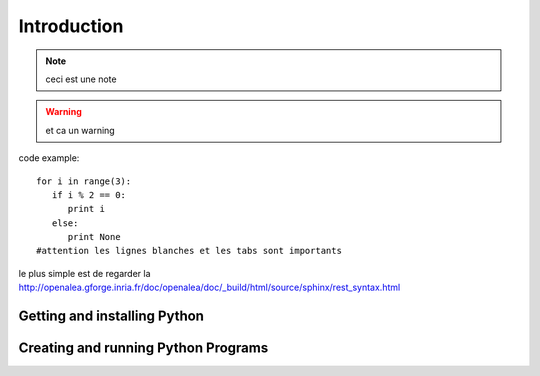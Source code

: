 .. _Introduction:

************
Introduction
************

.. todo:: a faire

.. note:: ceci est une note

.. seealso:: This is a **seealso** note
   
.. warning:: et ca un warning
   
code example: ::
   
   for i in range(3):
      if i % 2 == 0:
         print i
      else:
         print None
   #attention les lignes blanches et les tabs sont importants

le plus simple est de regarder la http://openalea.gforge.inria.fr/doc/openalea/doc/_build/html/source/sphinx/rest_syntax.html

Getting and installing Python
=============================


Creating and running Python Programs
====================================
